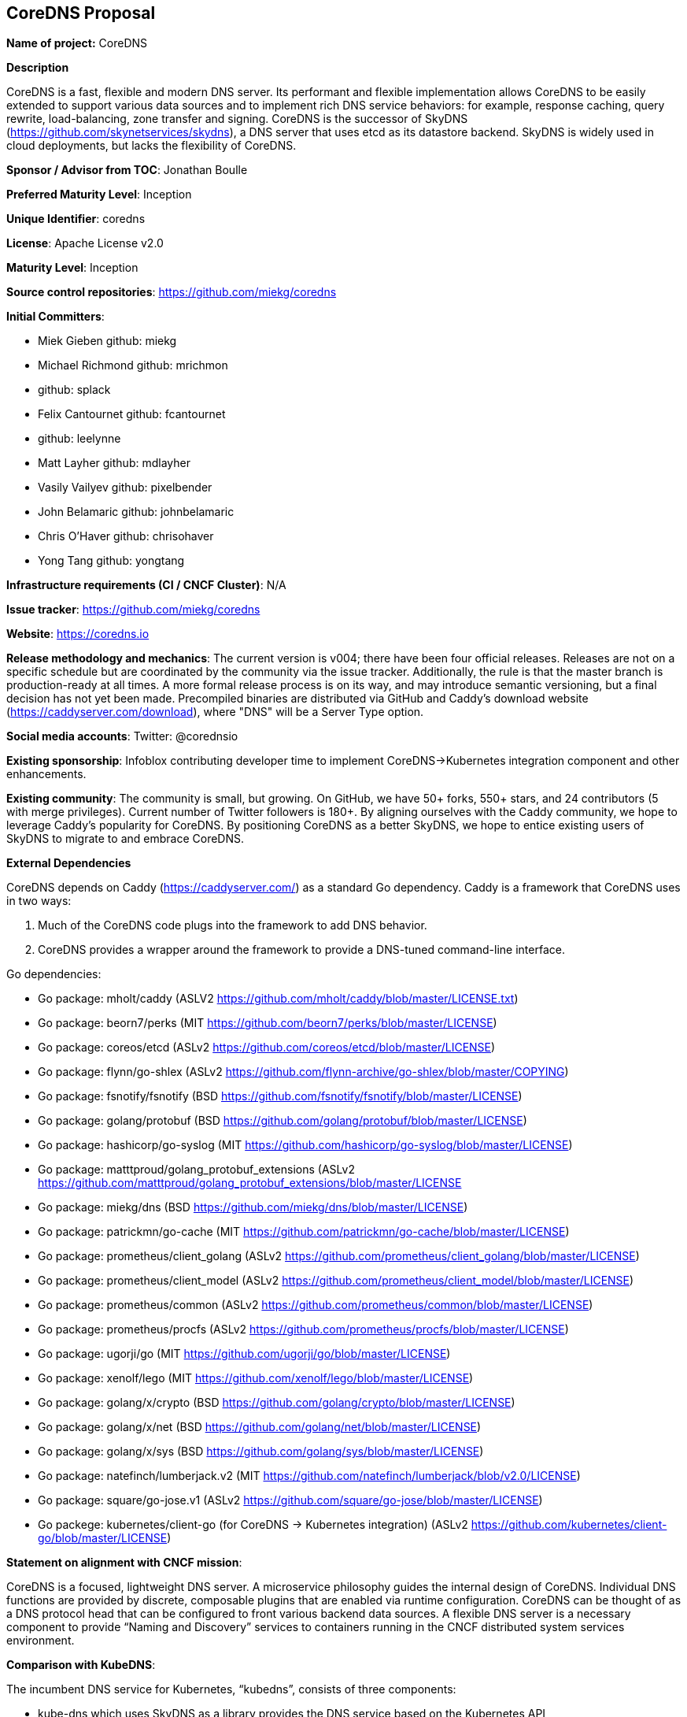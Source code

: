 == CoreDNS Proposal

*Name of project:* CoreDNS

*Description*

CoreDNS is a fast, flexible and modern DNS server. Its performant and flexible implementation allows CoreDNS to be easily extended to support various data sources and to implement rich DNS service behaviors: for example, response caching, query rewrite, load-balancing, zone transfer and signing.
CoreDNS is the successor of SkyDNS (https://github.com/skynetservices/skydns), a DNS server that uses etcd as its datastore backend. SkyDNS is widely
used in cloud deployments, but lacks the flexibility of CoreDNS.

*Sponsor / Advisor from TOC*: Jonathan Boulle

*Preferred Maturity Level*: Inception

*Unique Identifier*: coredns

*License*: Apache License v2.0

*Maturity Level*: Inception

*Source control repositories*: https://github.com/miekg/coredns

*Initial Committers*:

* Miek Gieben github: miekg
* Michael Richmond github: mrichmon
* github: splack
* Felix Cantournet github: fcantournet
* github: leelynne
* Matt Layher github: mdlayher
* Vasily Vailyev github: pixelbender
* John Belamaric github: johnbelamaric
* Chris O'Haver github: chrisohaver
* Yong Tang github: yongtang

*Infrastructure requirements (CI / CNCF Cluster)*: N/A

*Issue tracker*: https://github.com/miekg/coredns

*Website*: https://coredns.io

*Release methodology and mechanics*: The current version is v004; there have been four official releases. Releases are not on a specific schedule
but are coordinated by the community via the issue tracker. Additionally, the rule is that the master branch is production-ready at all times.
A more formal release process is on its way, and may introduce semantic versioning, but a final decision has not yet been made. Precompiled binaries are
distributed via GitHub and Caddy's download website (https://caddyserver.com/download), where "DNS" will be a Server Type option.

*Social media accounts*: Twitter: @corednsio

*Existing sponsorship*: Infoblox contributing developer time to implement CoreDNS->Kubernetes integration component and other enhancements.

*Existing community*: The community is small, but growing. On GitHub, we have 50+ forks, 550+ stars, and 24 contributors (5 with merge privileges).
Current number of Twitter followers is 180+. By aligning ourselves with the Caddy community, we hope to leverage Caddy's
popularity for CoreDNS. By positioning CoreDNS as a better SkyDNS, we hope to entice existing users of SkyDNS to migrate to and embrace CoreDNS.

*External Dependencies*

CoreDNS depends on Caddy (https://caddyserver.com/) as a standard Go dependency. Caddy is a framework that CoreDNS uses in two ways:

1. Much of the CoreDNS code plugs into the framework to add DNS behavior.
2. CoreDNS provides a wrapper around the framework to provide a DNS-tuned command-line interface.

Go dependencies:

* Go package: mholt/caddy (ASLV2 https://github.com/mholt/caddy/blob/master/LICENSE.txt)
* Go package: beorn7/perks (MIT https://github.com/beorn7/perks/blob/master/LICENSE)
* Go package: coreos/etcd (ASLv2 https://github.com/coreos/etcd/blob/master/LICENSE)
* Go package: flynn/go-shlex (ASLv2 https://github.com/flynn-archive/go-shlex/blob/master/COPYING)
* Go package: fsnotify/fsnotify (BSD https://github.com/fsnotify/fsnotify/blob/master/LICENSE)
* Go package: golang/protobuf (BSD https://github.com/golang/protobuf/blob/master/LICENSE)
* Go package: hashicorp/go-syslog (MIT https://github.com/hashicorp/go-syslog/blob/master/LICENSE)
* Go package: matttproud/golang_protobuf_extensions (ASLv2 https://github.com/matttproud/golang_protobuf_extensions/blob/master/LICENSE
* Go package: miekg/dns (BSD https://github.com/miekg/dns/blob/master/LICENSE)
* Go package: patrickmn/go-cache (MIT https://github.com/patrickmn/go-cache/blob/master/LICENSE)
* Go package: prometheus/client_golang (ASLv2 https://github.com/prometheus/client_golang/blob/master/LICENSE)
* Go package: prometheus/client_model (ASLv2 https://github.com/prometheus/client_model/blob/master/LICENSE)
* Go package: prometheus/common (ASLv2 https://github.com/prometheus/common/blob/master/LICENSE)
* Go package: prometheus/procfs (ASLv2 https://github.com/prometheus/procfs/blob/master/LICENSE)
* Go package: ugorji/go (MIT https://github.com/ugorji/go/blob/master/LICENSE)
* Go package: xenolf/lego (MIT https://github.com/xenolf/lego/blob/master/LICENSE)
* Go package: golang/x/crypto (BSD https://github.com/golang/crypto/blob/master/LICENSE)
* Go package: golang/x/net (BSD https://github.com/golang/net/blob/master/LICENSE)
* Go package: golang/x/sys (BSD https://github.com/golang/sys/blob/master/LICENSE)
* Go package: natefinch/lumberjack.v2 (MIT https://github.com/natefinch/lumberjack/blob/v2.0/LICENSE)
* Go package: square/go-jose.v1 (ASLv2 https://github.com/square/go-jose/blob/master/LICENSE)
* Go packege: kubernetes/client-go (for CoreDNS -> Kubernetes integration) (ASLv2 https://github.com/kubernetes/client-go/blob/master/LICENSE)

*Statement on alignment with CNCF mission*:

CoreDNS is a focused, lightweight DNS server. A microservice philosophy guides the internal design of CoreDNS. Individual DNS functions are provided by discrete, composable plugins that are enabled via runtime configuration.
CoreDNS can be thought of as a DNS protocol head that can be configured to front various backend data sources. A flexible DNS server is a necessary component to provide “Naming and Discovery” services to containers running in the CNCF distributed system services environment.

*Comparison with KubeDNS*:

The incumbent DNS service for Kubernetes, “kubedns”, consists of three components:

* kube-dns which uses SkyDNS as a library provides the DNS service based on the Kubernetes API
* dnsmasq which acts as a caching server in front of kube-dns
* sidecar provides metrics and health-check status.

Running CoreDNS with Kubernetes requires only the coredns component. CoreDNS does not require a separate data cache or health service. CoreDNS includes an optional health-check “middleware” component that can be used for service monitoring.

CoreDNS provides a cleaner, more extensible codebase as compared to SkyDNS. (Both SkyDNS and CoreDNS were authored primarily by Miek Gieben.)

CoreDNS is currently being extended to operate directly with Kubernetes to access the service data. This “middleware” implementation for CoreDNS provides the same client-facing behavior as KubeDNS. The pipeline-based design of CoreDNS allows easy extension to use any container orchestrator as a DNS data source.

With the Kubernetes middleware, CoreDNS can be considered as an alternative to KubeDNS with lower runtime complexity. Performance testing to compare against KubeDNS is pending.
